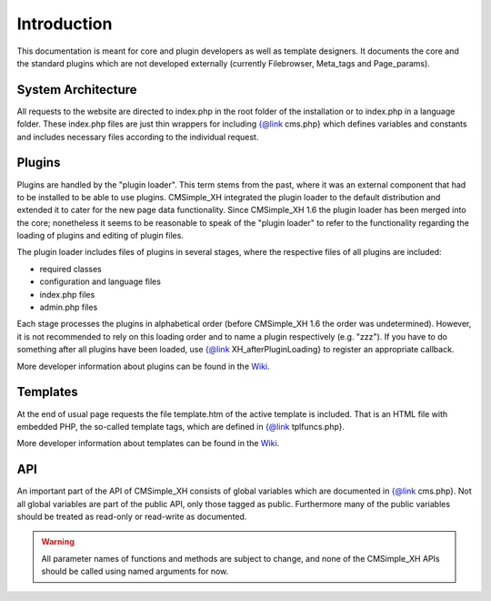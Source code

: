 Introduction
============

This documentation is meant for core and plugin developers as well
as template designers. It documents the core and the standard
plugins which are not developed externally (currently Filebrowser,
Meta_tags and Page_params).
        
System Architecture
-------------------

All requests to the website are directed to index.php in the root
folder of the installation or to index.php in a language folder.
These index.php files are just thin wrappers for including
{@link cms.php} which defines variables and constants and
includes necessary files according to the individual request.

Plugins
-------

Plugins are handled by the "plugin loader". This term stems from
the past, where it was an external component that had to be
installed to be able to use plugins. CMSimple_XH integrated the
plugin loader to the default distribution and extended it to
cater for the new page data functionality. Since CMSimple_XH 1.6
the plugin loader has been merged into the core; nonetheless it
seems to be reasonable to speak of the "plugin loader" to refer
to the functionality regarding the loading of plugins and
editing of plugin files.

The plugin loader includes files of plugins in several stages,
where the respective files of all plugins are included:

* required classes
* configuration and language files
* index.php files
* admin.php files

Each stage processes the plugins in alphabetical order (before
CMSimple_XH 1.6 the order was undetermined). However, it is not
recommended to rely on this loading order and to name a plugin
respectively (e.g. "zzz"). If you have to do something after all
plugins have been loaded, use {@link XH_afterPluginLoading} to
register an appropriate callback.

More developer information about plugins can be found in the
`Wiki <https://www.cmsimple-xh.org/wiki/doku.php/developers_manual>`_.

Templates
---------

At the end of usual page requests the file template.htm of the
active template is included. That is an HTML file with embedded
PHP, the so-called template tags, which are defined in
{@link tplfuncs.php}.

More developer information about templates can be found in the
`Wiki <https://www.cmsimple-xh.org/wiki/doku.php/developers_manual>`_.

API
---

An important part of the API of CMSimple_XH consists of global
variables which are documented in {@link cms.php}. Not all global
variables are part of the public API, only those tagged as public.
Furthermore many of the public variables should be treated as
read-only or read-write as documented.

.. warning::
    All parameter names of functions and methods are subject to change,
    and none of the CMSimple\_XH APIs should be called using named arguments for now.

